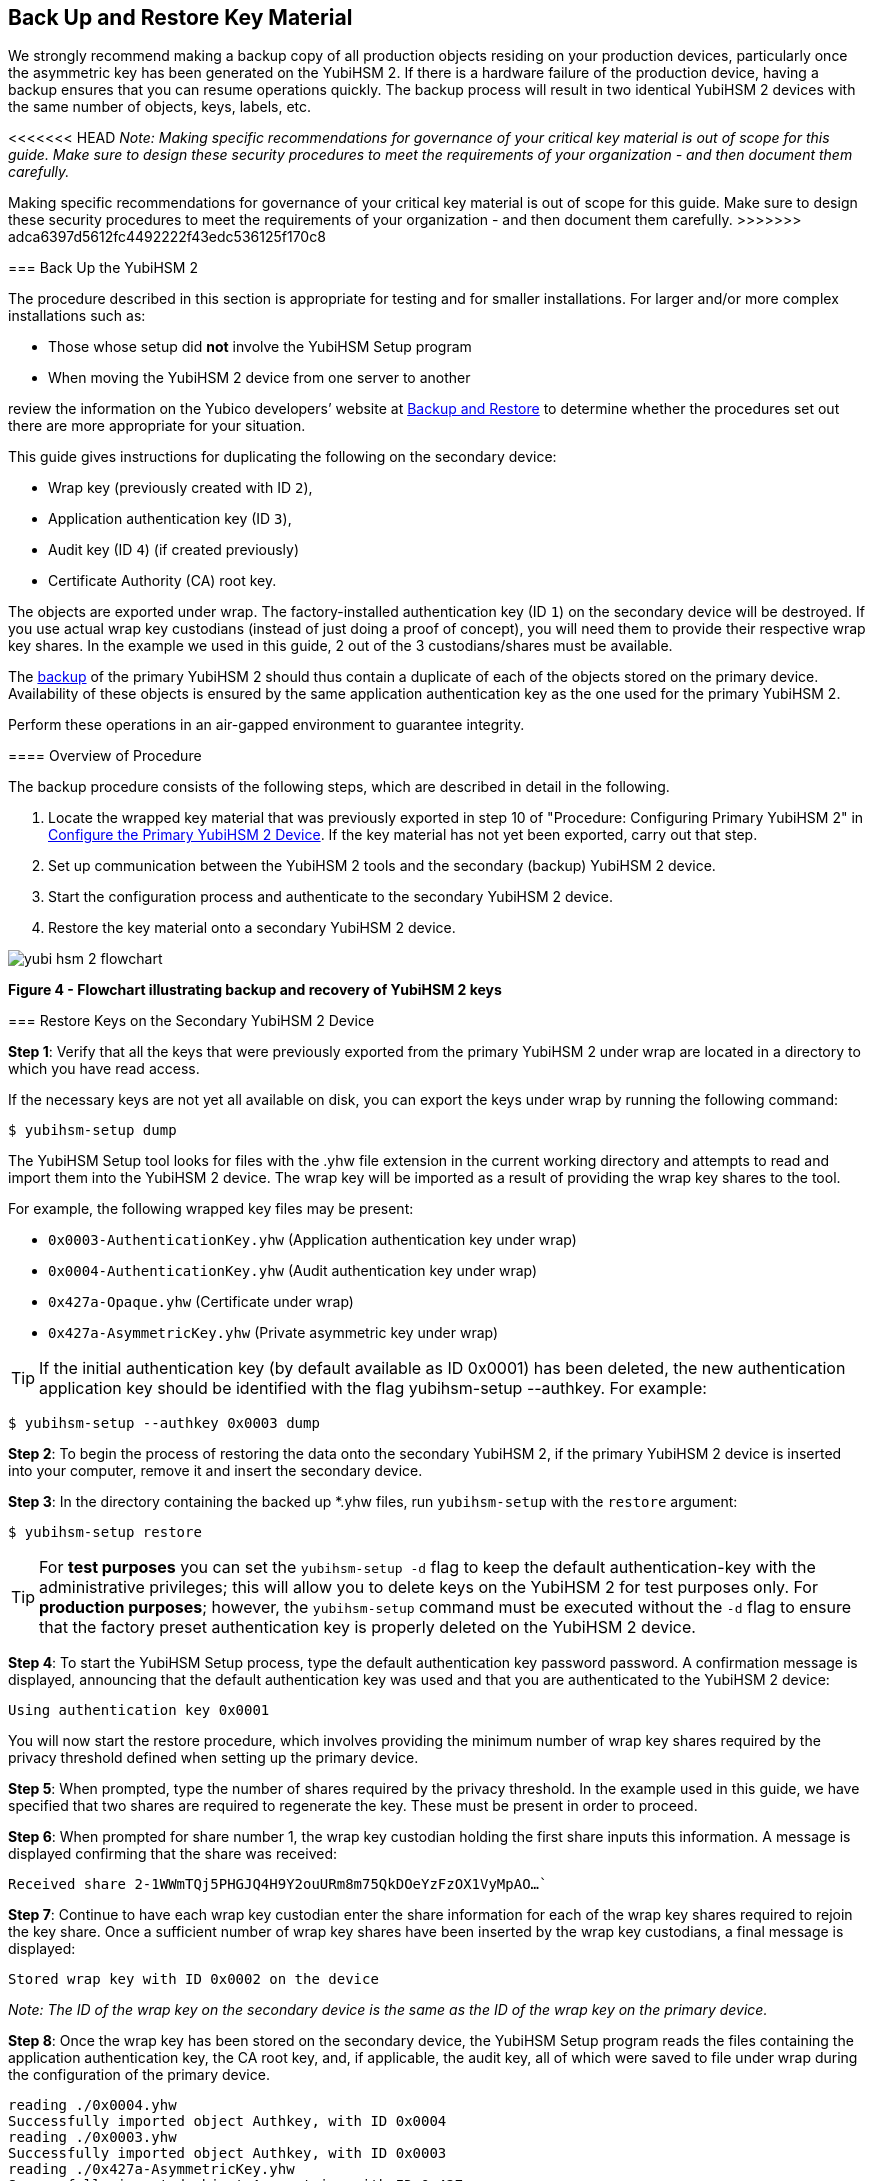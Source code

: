 == Back Up and Restore Key Material

We strongly recommend making a backup copy of all production objects residing on your production devices, particularly once the asymmetric key has been generated on the YubiHSM 2. If there is a hardware failure of the production device, having a backup ensures that you can resume operations quickly. The backup process will result in two identical YubiHSM 2 devices with the same number of objects, keys, labels, etc.

<<<<<<< HEAD
_Note: Making specific recommendations for governance of your critical key material is out of scope for this guide. Make sure to design these security procedures to meet the requirements of your organization - and then document them carefully._
=======
Making specific recommendations for governance of your critical key material is out of scope for this guide. Make sure to design these security procedures to meet the requirements of your organization - and then document them carefully.
>>>>>>> adca6397d5612fc4492222f43edc536125f170c8


=== Back Up the YubiHSM 2

The procedure described in this section is appropriate for testing and for smaller installations. For larger and/or more complex installations such as:

* Those whose setup did **not** involve the YubiHSM Setup program
* When moving the YubiHSM 2 device from one server to another

review the information on the Yubico developers’ website at link:../../Backup_and_Restore/[Backup and Restore] to determine whether the procedures set out there are more appropriate for your situation.

This guide gives instructions for duplicating the following on the secondary device:

* Wrap key (previously created with ID `2`),
* Application authentication key (ID `3`),
* Audit key (ID `4`) (if created previously)
* Certificate Authority (CA) root key.

The objects are exported under wrap. The factory-installed authentication key (ID `1`) on the secondary device will be destroyed. If you use actual wrap key custodians (instead of just doing a proof of concept), you will need them to provide their respective wrap key shares. In the example we used in this guide, 2 out of the 3 custodians/shares must be available.

The link:../../Backup_and_Restore/[backup] of the primary YubiHSM 2 should thus contain a duplicate of each of the objects stored on the primary device. Availability of these objects is ensured by the same application authentication key as the one used for the primary YubiHSM 2.

Perform these operations in an air-gapped environment to guarantee integrity.


==== Overview of Procedure

The backup procedure consists of the following steps, which are described in detail in the following.

1. Locate the wrapped key material that was previously exported in step 10 of "Procedure: Configuring Primary YubiHSM 2" in link:Configure_the_Primary_YubiHSM_2_Device.adoc[Configure the Primary YubiHSM 2 Device]. If the key material has not yet been exported, carry out that step.

2. Set up communication between the YubiHSM 2 tools and the secondary (backup) YubiHSM 2 device.

3. Start the configuration process and authenticate to the secondary YubiHSM 2 device.

4. Restore the key material onto a secondary YubiHSM 2 device.

image::yubi-hsm-2-flowchart.png[]

**Figure 4 - Flowchart illustrating backup and recovery of YubiHSM 2 keys**


=== Restore Keys on the Secondary YubiHSM 2 Device

*Step 1*: Verify that all the keys that were previously exported from the primary YubiHSM 2 under wrap are located in a directory to which you have read access.

If the necessary keys are not yet all available on disk, you can export the keys under wrap by running the following command:

`$ yubihsm-setup dump`

The YubiHSM Setup tool looks for files with the .yhw file extension in the current working directory and attempts to read and import them into the YubiHSM 2 device. The wrap key will be imported as a result of providing the wrap key shares to the tool.

For example, the following wrapped key files may be present:

* `0x0003-AuthenticationKey.yhw` (Application authentication key under wrap)

* `0x0004-AuthenticationKey.yhw` (Audit authentication key under wrap)

* `0x427a-Opaque.yhw`			(Certificate under wrap)

* `0x427a-AsymmetricKey.yhw`		(Private asymmetric key under wrap)

TIP: If the initial authentication key (by default available as ID 0x0001) has been deleted, the new authentication application key should be identified with the flag yubihsm-setup --authkey. For example:

`$ yubihsm-setup --authkey 0x0003 dump`

*Step 2*: To begin the process of restoring the data onto the secondary YubiHSM 2, if the primary YubiHSM 2 device is inserted into your computer, remove it and insert the secondary device.

*Step 3*: In the directory containing the backed up *.yhw files, run `yubihsm-setup` with the `restore` argument:

`$ yubihsm-setup restore`

TIP: For *test purposes* you can set the `yubihsm-setup -d` flag to keep the default authentication-key with the administrative privileges; this will allow you to delete keys on the YubiHSM 2 for test purposes only. For *production purposes*; however, the `yubihsm-setup` command must be executed without the `-d` flag to ensure that the factory preset authentication key is properly deleted on the YubiHSM 2 device.

*Step 4*: To start the YubiHSM Setup process, type the default authentication key password password. A confirmation message is displayed, announcing that the default authentication key was used and that you are authenticated to the YubiHSM 2 device:

`Using authentication key 0x0001`

You will now start the restore procedure, which involves providing the minimum number of wrap key shares required by the privacy threshold defined when setting up the primary device.

*Step 5*: When prompted, type the number of shares required by the privacy threshold. In the example used in this guide, we have specified that two shares are required to regenerate the key. These must be present in order to proceed.

*Step 6*: When prompted for share number 1, the wrap key custodian holding the first share inputs this information. A message is displayed confirming that the share was received:

`Received share 2-1WWmTQj5PHGJQ4H9Y2ouURm8m75QkDOeYzFzOX1VyMpAO…``

*Step 7*: Continue to have each wrap key custodian enter the share information for each of the wrap key shares required to rejoin the key share. Once a sufficient number of wrap key shares have been inserted by the wrap key custodians, a final message is displayed:

`Stored wrap key with ID 0x0002 on the device`

_Note: The ID of the wrap key on the secondary device is the same as the ID of the wrap key on the primary device._

*Step 8*: Once the wrap key has been stored on the secondary device, the YubiHSM Setup program reads the files containing the application authentication key, the CA root key, and, if applicable, the audit key, all of which were saved to file under wrap during the configuration of the primary device.

....
reading ./0x0004.yhw
Successfully imported object Authkey, with ID 0x0004
reading ./0x0003.yhw
Successfully imported object Authkey, with ID 0x0003
reading ./0x427a-AsymmetricKey.yhw
Successfully imported object Asymmetric, with ID 0x427a
reading ./0x427a-Opaque.yhw
Successfully imported object Opaque, with ID 0x427a
....

*Step 9*: If there are files containing wrapped objects with the `*.yhw` file extension in this directory that were exported with a wrap key other than the one reconstituted by the shares here, the setup tool attempts to read those too, but will fail gracefully. The setup tool restores only the files it can decrypt.

*Step 10*: The restore process finishes and the setup tool informs you that the default factory-installed authentication key has been deleted.

....
Previous authentication key 0x0001 deleted

All done
....

Finally, the YubiHSM Setup application exits.


=== Verify the Duplicated YubiHSM 2

You should now have a duplicate of the device configured with the three key objects you created on the primary device earlier. Confirm that these key objects are identical to those on the primary device that was configured earlier.

*Step 1*: In your Command Prompt, run the YubiHSM Shell program:

`$ yubihsm-shell`

*Step 2*: To connect to the YubiHSM 2, at the `yubihsm` prompt, type `connect` and press *Enter*. A message confirming that you have a successful connection is displayed.

*Step 3*: To open a session with the YubiHSM 2, type `session open 3` (where `3` is the ID for your application authentication key) and press *Enter*.

*Step 4* Type in the password for the application authentication key. A  message confirming that the session has been set up successfully is displayed.

*Step 5* To list the objects, type `list objects 0` (or instead of `0` the session number that was given to you in step 4). Verify that the secondary device now contains all of the key material that you intended to restore.

Depending on the order in which the keys under wrap were imported, the keys on the secondary device may not be listed in the same sequence as they are on the primary device when the `list` command is used. This has no practical implication and it is just the object IDs that need to be identical on the two devices.

If you have verified that the secondary device now contains all of the key material that you intended to restore, you should now remove the keys under wrap currently on file. The computer’s hard drive can be erased, too.



link:Getting_Help.adoc[Next: Getting Help]
